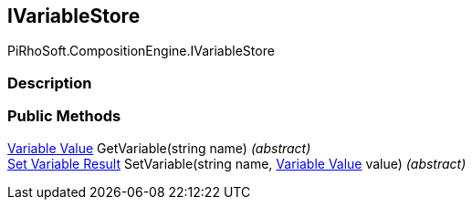 [#reference/i-variable-store]

## IVariableStore

PiRhoSoft.CompositionEngine.IVariableStore

### Description

### Public Methods

<<manual/variable-value,Variable Value>> GetVariable(string name) _(abstract)_::

<<manual/set-variable-result,Set Variable Result>> SetVariable(string name, <<manual/variable-value,Variable Value>> value) _(abstract)_::